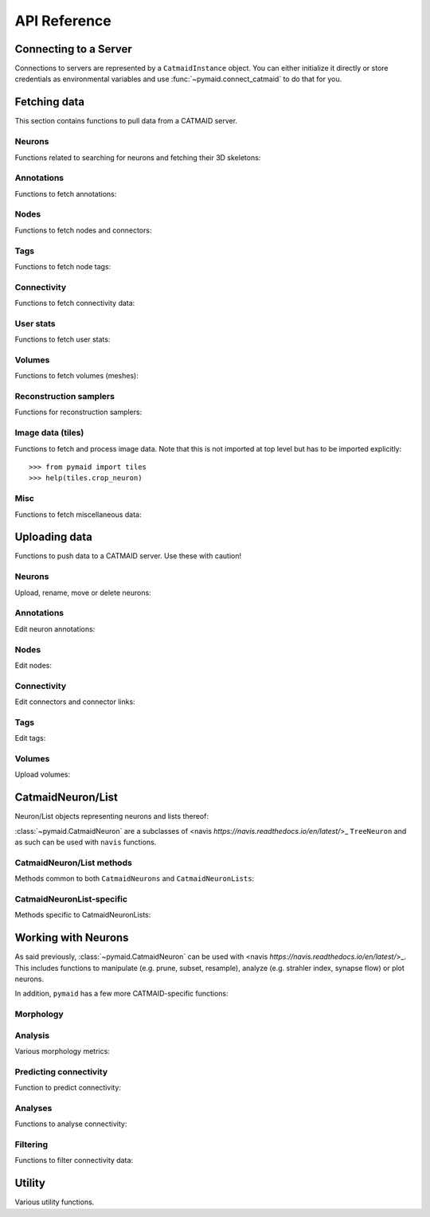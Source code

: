 .. _api:

API Reference
=============

.. _api_fetch:

Connecting to a Server
++++++++++++++++++++++
Connections to servers are represented by a ``CatmaidInstance`` object. You
can either initialize it directly or store credentials as environmental
variables and use :func:`~pymaid.connect_catmaid` to do that for you.

.. autosummary::
    :toctree: generated/

    pymaid.connect_catmaid
    pymaid.CatmaidInstance
    pymaid.CatmaidInstance.copy
    pymaid.CatmaidInstance.clear_cache
    pymaid.CatmaidInstance.fetch
    pymaid.CatmaidInstance.load_cache
    pymaid.CatmaidInstance.make_url
    pymaid.CatmaidInstance.setup_cache
    pymaid.CatmaidInstance.save_cache

Fetching data
+++++++++++++
This section contains functions to pull data from a CATMAID server.

Neurons
-------
Functions related to searching for neurons and fetching their 3D skeletons:

.. autosummary::
    :toctree: generated/

    pymaid.find_neurons
    pymaid.get_arbor
    pymaid.get_names
    pymaid.get_neuron
    pymaid.get_neuron_id
    pymaid.get_neurons_in_volume
    pymaid.get_origin
    pymaid.get_skids_by_annotation
    pymaid.get_skids_by_name
    pymaid.get_skids_by_origin
    pymaid.get_skeleton_change

Annotations
-----------
Functions to fetch annotations:

.. autosummary::
    :toctree: generated/

    pymaid.get_annotated
    pymaid.get_annotations
    pymaid.get_annotation_details
    pymaid.get_user_annotations

Nodes
-----
Functions to fetch nodes and connectors:

.. autosummary::
    :toctree: generated/

    pymaid.find_nodes
    pymaid.get_connectors_in_bbox
    pymaid.get_skid_from_node
    pymaid.get_node_details
    pymaid.get_nodes_in_volume
    pymaid.get_node_location
    pymaid.get_node_table
    pymaid.get_node_info

Tags
----
Functions to fetch node tags:

.. autosummary::
    :toctree: generated/

    pymaid.get_label_list
    pymaid.get_node_tags

Connectivity
------------
Functions to fetch connectivity data:

.. autosummary::
    :toctree: generated/

    pymaid.adjacency_matrix
    pymaid.adjacency_from_connectors
    pymaid.cn_table_from_connectors
    pymaid.get_connectivity_counts
    pymaid.get_connectors
    pymaid.get_connector_details
    pymaid.get_connectors_between
    pymaid.get_connector_links
    pymaid.get_connectors_in_bbox
    pymaid.get_edges
    pymaid.get_partners
    pymaid.get_partners_in_volume
    pymaid.get_nth_partners
    pymaid.get_paths

.. _api_userstats:

User stats
----------
Functions to fetch user stats:

.. autosummary::
    :toctree: generated/

    pymaid.get_contributor_statistics
    pymaid.get_history
    pymaid.get_logs
    pymaid.get_transactions
    pymaid.get_team_contributions
    pymaid.get_time_invested
    pymaid.get_user_list
    pymaid.get_user_contributions
    pymaid.get_user_stats

Volumes
-------
Functions to fetch volumes (meshes):

.. autosummary::
    :toctree: generated/

    pymaid.get_volume

Reconstruction samplers
-----------------------
Functions for reconstruction samplers:

.. autosummary::
    :toctree: generated/

    pymaid.get_sampler
    pymaid.get_sampler_domains
    pymaid.get_sampler_counts

Image data (tiles)
------------------
Functions to fetch and process image data. Note that this is not imported at
top level but has to be imported explicitly::

  >>> from pymaid import tiles
  >>> help(tiles.crop_neuron)

.. autosummary::
    :toctree: generated/

    pymaid.tiles.TileLoader
    pymaid.tiles.crop_neuron

.. _api_misc:

Misc
----
Functions to fetch miscellaneous data:

.. autosummary::
    :toctree: generated/

    pymaid.clear_cache
    pymaid.has_soma
    pymaid.get_cable_lengths
    pymaid.get_import_info
    pymaid.get_review
    pymaid.get_review_details
    pymaid.url_to_coordinates

.. _api_upload:

Uploading data
++++++++++++++
Functions to push data to a CATMAID server. Use these with caution!

Neurons
-------
Upload, rename, move or delete neurons:

.. autosummary::
    :toctree: generated/

    pymaid.delete_neuron
    pymaid.differential_upload
    pymaid.push_new_root
    pymaid.rename_neurons
    pymaid.replace_skeleton
    pymaid.join_skeletons
    pymaid.transfer_neuron
    pymaid.update_radii
    pymaid.upload_neuron

Annotations
-----------
Edit neuron annotations:

.. autosummary::
    :toctree: generated/

    pymaid.add_annotations
    pymaid.add_meta_annotations
    pymaid.remove_annotations
    pymaid.remove_meta_annotations

Nodes
-----
Edit nodes:

.. autosummary::
    :toctree: generated/

    pymaid.add_node
    pymaid.delete_nodes
    pymaid.join_nodes
    pymaid.move_nodes
    pymaid.set_nodes_reviewed
    pymaid.update_node_confidence

Connectivity
------------
Edit connectors and connector links:

.. autosummary::
    :toctree: generated/

    pymaid.add_connector
    pymaid.link_connector

Tags
----
Edit tags:

.. autosummary::
    :toctree: generated/

    pymaid.add_tags
    pymaid.delete_tags

Volumes
-------
Upload volumes:

.. autosummary::
    :toctree: generated/

    pymaid.upload_volume

.. _api_neurons:

CatmaidNeuron/List
++++++++++++++++++
Neuron/List objects representing neurons and lists thereof:

.. autosummary::
    :toctree: generated/

    pymaid.CatmaidNeuron
    pymaid.CatmaidNeuronList

:class:`~pymaid.CatmaidNeuron` are a subclasses of
<navis `https://navis.readthedocs.io/en/latest/`>_ ``TreeNeuron`` and
as such can be used with ``navis`` functions.

CatmaidNeuron/List methods
--------------------------
Methods common to both ``CatmaidNeurons`` and ``CatmaidNeuronLists``:

.. autosummary::
    :toctree: generated/

    pymaid.CatmaidNeuron.copy
    pymaid.CatmaidNeuron.downsample
    pymaid.CatmaidNeuron.plot3d
    pymaid.CatmaidNeuron.plot2d
    pymaid.CatmaidNeuron.prune_by_strahler
    pymaid.CatmaidNeuron.prune_by_volume
    pymaid.CatmaidNeuron.prune_distal_to
    pymaid.CatmaidNeuron.prune_proximal_to
    pymaid.CatmaidNeuron.prune_by_longest_neurite
    pymaid.CatmaidNeuron.prune_twigs
    pymaid.CatmaidNeuron.reroot
    pymaid.CatmaidNeuron.reload
    pymaid.CatmaidNeuron.resample
    pymaid.CatmaidNeuron.summary

CatmaidNeuronList-specific
--------------------------
Methods specific to CatmaidNeuronLists:

.. autosummary::
    :toctree: generated/

    pymaid.CatmaidNeuronList.to_selection
    pymaid.CatmaidNeuronList.from_selection
    pymaid.CatmaidNeuronList.has_annotation
    pymaid.CatmaidNeuronList.head
    pymaid.CatmaidNeuronList.tail
    pymaid.CatmaidNeuronList.itertuples
    pymaid.CatmaidNeuronList.remove_duplicates
    pymaid.CatmaidNeuronList.sample
    pymaid.CatmaidNeuronList.summary
    pymaid.CatmaidNeuronList.mean
    pymaid.CatmaidNeuronList.sum
    pymaid.CatmaidNeuronList.sort_values

.. _api_morph:

Working with Neurons
++++++++++++++++++++
As said previously, :class:`~pymaid.CatmaidNeuron` can be used with
<navis `https://navis.readthedocs.io/en/latest/`>_. This includes functions
to manipulate (e.g. prune, subset, resample), analyze (e.g. strahler index,
synapse flow) or plot neurons.

In addition, ``pymaid`` has a few more CATMAID-specific functions:

Morphology
----------
.. autosummary::
    :toctree: generated/

    pymaid.remove_tagged_branches
    pymaid.time_machine
    pymaid.prune_by_length
    pymaid.union_neurons

Analysis
--------
Various morphology metrics:

.. autosummary::
    :toctree: generated/

    pymaid.arbor_confidence

Predicting connectivity
-----------------------
Function to predict connectivity:

.. autosummary::
    :toctree: generated/

    pymaid.predict_connectivity

Analyses
--------
Functions to analyse connectivity:

.. autosummary::
    :toctree: generated/

    pymaid.cluster_by_connectivity
    pymaid.cluster_by_synapse_placement
    pymaid.ClustResults
    pymaid.connection_density
    pymaid.sparseness

Filtering
---------
Functions to filter connectivity data:

.. autosummary::
    :toctree: generated/

    pymaid.filter_connectivity
    pymaid.shared_partners

.. _api_utility:

Utility
+++++++
Various utility functions.

.. autosummary::
    :toctree: generated/

    pymaid.eval_skids
    pymaid.set_pbars
    pymaid.set_loggers
    pymaid.shorten_name
